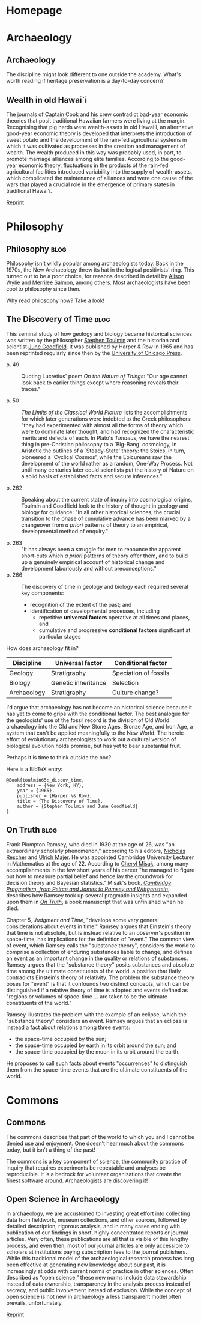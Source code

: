 #+hugo_base_dir: .
#+hugo_auto_set_lastmod: t
* Homepage
  :PROPERTIES:
  :EXPORT_HUGO_SECTION:
  :EXPORT_FILE_NAME: _index
  :END:

* Archaeology
  :PROPERTIES:
  :EXPORT_HUGO_SECTION: archaeology
  :END:

** Archaeology
   :PROPERTIES:
   :EXPORT_FILE_NAME: _index
    :END:

The discipline might look different to one outside the academy. What's worth
reading if heritage preservation is a day-to-day concern?


** Wealth in old Hawai`i
   :PROPERTIES:
   :EXPORT_FILE_NAME: dye-ao-2014
   :END:

The journals of Captain Cook and his crew contradict bad-year economic theories
that posit traditional Hawaiian farmers were living at the margin.
Recognising that pig herds were wealth-assets in old Hawai‘i, an alternative
good-year economic theory is developed that interprets the introduction of sweet
potato and the development of the rain-fed agricultural systems in which it was
cultivated as processes in the creation and management of wealth. The wealth
produced in this way was probably used, in part, to promote marriage alliances
among elite families. According to the good-year economic theory, fluctuations
in the products of the rain-fed agricultural facilities introduced variability
into the supply of wealth-assets, which complicated the maintenance of alliances
and were one cause of the wars that played a crucial role in the emergence of
primary states in traditional Hawai‘i.

[[http://www.tsdye.online/reprints/dye-wealth.pdf][Reprint]]

* Philosophy
  :PROPERTIES:
  :EXPORT_HUGO_SECTION: philosophy
  :END:

** Philosophy                                                          :blog:
   :PROPERTIES:
   :EXPORT_FILE_NAME: _index
   :END:

 Philosophy isn't wildly popular among archaeologists today. Back in the 1970s,
 the New Archaeology threw its hat in the logical positivists' ring. This turned
 out to be a poor choice, for reasons described in detail by [[http://alisonwylie.net/][Alison Wylie]] and
 [[http://inference-review.com/article/successful-science][Merrilee Salmon]], among others. Most archaeologists have been cool to philosophy
 since then.

 Why read philosophy now?  Take a look!

** The Discovery of Time                                               :blog:
   CLOSED: [2018-05-06 Sun 15:05]
   :PROPERTIES:
   :EXPORT_FILE_NAME: discovery-of-time
   :END:

This seminal study of how geology and biology became historical sciences was
written by the philosopher [[https://www.theguardian.com/theguardian/2010/jan/10/stephen-toulmin-obituary][Stephen Toulmin]] and the historian and scientist [[https://en.wikipedia.org/wiki/June_Goodfield][June
Goodfield]]. It was published by Harper & Row in 1965 and has been reprinted
regularly since then by the [[http://press.uchicago.edu/ucp/books/book/chicago/D/bo3615904.html][University of Chicago Press]].

 - p. 49 :: Quoting Lucretius' poem /On the Nature of Things/: "Our age cannot
            look back to earlier things except where reasoning reveals their
            traces."

 - p. 50 :: /The Limits of the Classical World Picture/ lists the
            accomplishments for which later generations were indebted to the
            Greek philosophers: "they had experimented with almost all the forms
            of theory which were to dominate later thought, and had recognized
            the characteristic merits and defects of each. In Plato's /Timaeus/,
            we have the nearest thing in pre-Christian philosophy to a
            `Big-Bang' cosmology, in Aristotle the outlines of a `Steady-State'
            theory: the Stoics, in turn, pioneered a `Cyclical Cosmos', while
            the Epicureans saw the development of the world rather as a random,
            One-Way Process. Not until many centuries later could scientists put
            the history of Nature on a solid basis of established facts and
            secure inferences."

 - p. 262 :: Speaking about the current state of inquiry into cosmological
             origins, Toulmin and Goodfield look to the history of thought in
             geology and biology for guidance: "In all other historical
             sciences, the crucial transition to the phase of cumulative advance
             has been marked by a changeover from /a priori/ patterns of theory
             to an empirical, developmental method of enquiry."

 - p. 263 :: "It has always been a struggle for men to renounce the apparent
             short-cuts which /a priori/ patterns of theory offer them, and to
             build up a genuinely empirical account of historical change and
             development laboriously and without preconceptions."
 - p. 266 :: The discovery of time in geology and biology each required several key components:
   - recognition of the extent of the past; and
   - identification of developmental processes, including
     - repetitive *universal factors* operative at all times and places, and
     - cumulative and progressive *conditional factors* significant at particular stages

How does archaeology fit in?

| Discipline  | Universal factor    | Conditional factor    |
|-------------+---------------------+-----------------------|
| Geology     | Stratigraphy        | Speciation of fossils |
| Biology     | Genetic inheritance | Selection             |
| Archaeology | Stratigraphy        | Culture change?       |

I'd argue that archaeology has not become an historical science because it has
yet to come to grips with the conditional factor. The best analogue for the
geologists' use of the fossil record is the division of Old World archaeology
into the Old and New Stone Ages, Bronze Age, and Iron Age, a system that can't
be applied meaningfully to the New World. The heroic effort of evolutionary
archaeologists to work out a cultural version of biological evolution holds
promise, but has yet to bear substantial fruit.

Perhaps it is time to think outside the box?

Here is a BibTeX entry:

#+BEGIN_EXAMPLE
@Book{toulmin65:_discov_time,
	address = {New York, NY},
	year = {1965},
	publisher = {Harper \& Row},
	title = {The Discovery of Time},
	author = {Stephen Toulmin and June Goodfield}
}
#+END_EXAMPLE

** On Truth                                                            :blog:
   :PROPERTIES:
   :EXPORT_FILE_NAME: on-truth
   :END:

Frank Plumpton Ramsey, who died in 1930 at the age of 26, was "an extraordinary
scholarly phenomenon," according to his editors, [[http://www.pitt.edu/~rescher/][Nicholas Rescher]] and [[https://www.uni-goettingen.de/en/71635.html][Ulrich
Majer]]. He was appointed Cambridge University Lecturer in Mathematics at the age
of 22. According to [[http://philosophy.utoronto.ca/directory/cheryl-misak/][Cheryl Misak]], among many accomplishments in the few short
years of his career "he managed to figure out how to measure partial belief and
hence lay the groundwork for decision theory and Bayesian statistics." Misak's
book, [[https://global.oup.com/academic/product/cambridge-pragmatism-9780198712077?cc=ca&lang=en&][/Cambridge Pragmatism, from Peirce and James to Ramsey and Wittgenstein/]],
describes how Ramsey took up several pragmatic insights and expanded upon them
in [[https://www.worldcat.org/title/on-truth-original-manuscript-materials-1927-1929-from-the-ramsey-collection-at-the-university-of-pittsburgh/oclc/965553015&referer=brief_results][/On Truth/]], a book manuscript that was unfinished when he died.

Chapter 5, /Judgment and Time/, "develops some very general considerations about
events in time." Ramsey argues that Einstein's theory that time is not absolute,
but is instead relative to an observer's position in space-time, has
implications for the definition of "event." The common view of event, which
Ramsey calls the "substance theory", considers the world to comprise a
collection of enduring substances liable to change, and defines an event as an
important change in the quality or relations of substances. Ramsey argues that
the "substance theory" posits substances and absolute time among the ultimate
constituents of the world, a position that flatly contradicts Einstein's
theory of relativity.  The problem the substance theory poses for "event" is
that it confounds two distinct concepts, which can be distinguished if a
relative theory of time is adopted and events defined as "regions or volumes of
space-time \dots are taken to be the ultimate constituents of the world."

Ramsey illustrates the problem with the example of an eclipse, which the
"substance theory" considers an event.  Ramsey argues that an eclipse is instead
a fact about relations among three events:
 - the space-time occupied by the sun;
 - the space-time occupied by earth in its orbit around the sun; and
 - the space-time occupied by the moon in its orbit around the earth.
He proposes to call such facts about events "occurrences" to distinguish them
from the space-time events that are the ultimate constituents of the world.

* Commons
  :PROPERTIES:
  :EXPORT_HUGO_SECTION: commons
  :END:


** Commons
   :PROPERTIES:
   :EXPORT_FILE_NAME: _index
   :END:

The commons describes that part of the world to which you and I cannot be denied
use and enjoyment. One doesn't hear much about the commons today, but it isn't
a thing of the past!

The commons is a key component of science, the community practice of inquiry
that requires experiments be repeatable and analyses be reproducible. It is a
bedrock for volunteer organizations that create the [[https://www.fsf.org/][finest software]] around.
Archaeologists are [[https://osf.io/2dfhz/][discovering it]]!

** Open Science in Archaeology
   :PROPERTIES:
   :EXPORT_FILE_NAME: open-science-in-archaeology
   :END:

In archaeology, we are accustomed to investing great effort into collecting data
from fieldwork, museum collections, and other sources, followed by detailed
description, rigorous analysis, and in many cases ending with publication of our
findings in short, highly concentrated reports or journal articles. Very often,
these publications are all that is visible of this lengthy process, and even
then, most of our journal articles are only accessible to scholars at
institutions paying subscription fees to the journal publishers. While this
traditional model of the archaeological research process has long been effective
at generating new knowledge about our past, it is increasingly at odds with
current norms of practice in other sciences. Often described as “open science,”
these new norms include data stewardship instead of data ownership, transparency
in the analysis process instead of secrecy, and public involvement instead of
exclusion. While the concept of open science is not new in archaeology a less
transparent model often prevails, unfortunately.

[[http://www.tsdye.online/reprints/Marwick_et_al_2017_SAA_Record_Sept.pdf][Reprint]]
